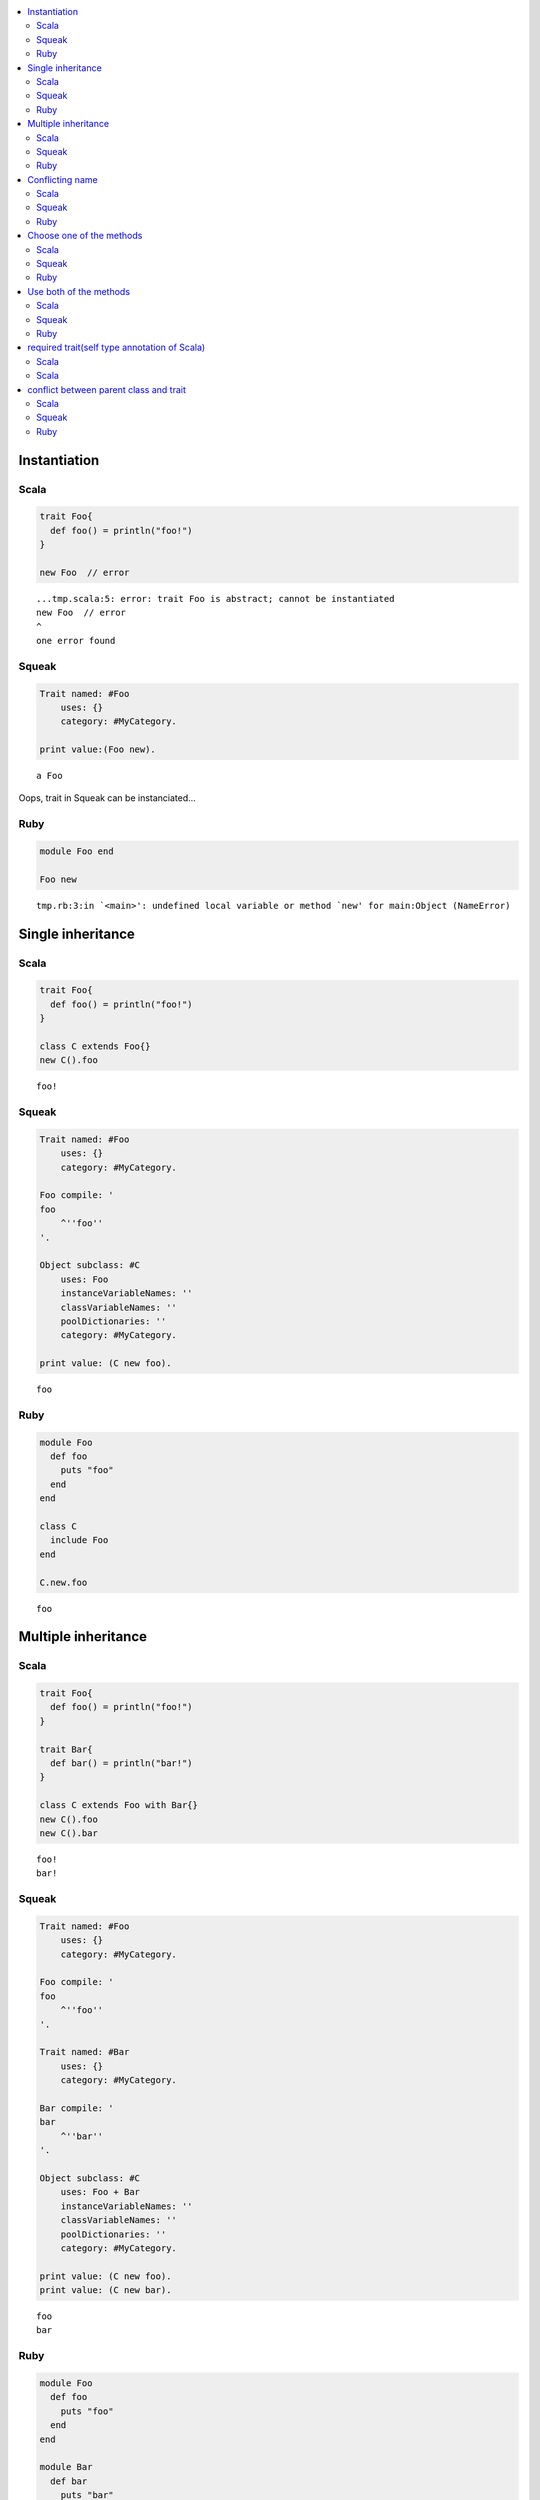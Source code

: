 .. contents::
   :local:


Instantiation
=============



Scala
-----

.. code-block:: scala

  trait Foo{
    def foo() = println("foo!")
  }
  
  new Foo  // error


::

  ...tmp.scala:5: error: trait Foo is abstract; cannot be instantiated
  new Foo  // error
  ^
  one error found



Squeak
------

.. code-block:: smalltalk

  Trait named: #Foo
      uses: {}
      category: #MyCategory.
  
  print value:(Foo new).


::

  a Foo


Oops, trait in Squeak can be instanciated...



Ruby
-----

.. code-block:: ruby

  module Foo end
  
  Foo new


::

  tmp.rb:3:in `<main>': undefined local variable or method `new' for main:Object (NameError)


Single inheritance
==================



Scala
-----

.. code-block:: scala

  trait Foo{
    def foo() = println("foo!")
  }
  
  class C extends Foo{}
  new C().foo


::

  foo!



Squeak
------

.. code-block:: smalltalk

  Trait named: #Foo
      uses: {}
      category: #MyCategory.
  
  Foo compile: '
  foo
      ^''foo''
  '.
  
  Object subclass: #C
      uses: Foo
      instanceVariableNames: ''
      classVariableNames: ''
      poolDictionaries: ''
      category: #MyCategory.
  
  print value: (C new foo).


::

  foo



Ruby
-----

.. code-block:: ruby

  module Foo
    def foo
      puts "foo"
    end
  end
  
  class C
    include Foo
  end
  
  C.new.foo


::

  foo


Multiple inheritance
====================



Scala
-----

.. code-block:: scala

  trait Foo{
    def foo() = println("foo!")
  }
  
  trait Bar{
    def bar() = println("bar!")
  }
  
  class C extends Foo with Bar{}
  new C().foo
  new C().bar


::

  foo!
  bar!



Squeak
------

.. code-block:: smalltalk

  Trait named: #Foo
      uses: {}
      category: #MyCategory.
  
  Foo compile: '
  foo
      ^''foo''
  '.
  
  Trait named: #Bar
      uses: {}
      category: #MyCategory.
  
  Bar compile: '
  bar
      ^''bar''
  '.
  
  Object subclass: #C
      uses: Foo + Bar
      instanceVariableNames: ''
      classVariableNames: ''
      poolDictionaries: ''
      category: #MyCategory.
  
  print value: (C new foo).
  print value: (C new bar).


::

  foo
  bar



Ruby
-----

.. code-block:: ruby

  module Foo
    def foo
      puts "foo"
    end
  end
  
  module Bar
    def bar
      puts "bar"
    end
  end
  
  class C
    include Foo
    include Bar
  end
  
  C.new.foo
  C.new.bar


::

  foo
  bar


Conflicting name
================



Scala
-----

.. code-block:: scala

  trait Foo{
    def hello() = println("foo!")
  }
  
  trait Bar{
    def hello() = println("bar!")
  }
  
  class C extends Foo with Bar{}


::

  ...tmp.scala:9: error: class C inherits conflicting members:
    method hello in trait Foo of type ()Unit  and
    method hello in trait Bar of type ()Unit
  (Note: this can be resolved by declaring an override in class C.)
  class C extends Foo with Bar{}
        ^
  one error found



Squeak
------

.. code-block:: smalltalk

  Trait named: #Foo
      uses: {}
      category: #MyCategory.
  
  Foo compile: '
  hello
      ^''foo''
  '.
  
  Trait named: #Bar
      uses: {}
      category: #MyCategory.
  
  Bar compile: '
  hello
      ^''bar''
  '.
  
  Object subclass: #C
      uses: Foo + Bar
      instanceVariableNames: ''
      classVariableNames: ''
      poolDictionaries: ''
      category: #MyCategory.
  
  [
      print value: (C new hello).
  ] on: Exception
    do: printException.


::

  Error: A class or trait does not properly resolve a conflict between multiple traits it uses.


error occurs when you send a message, not when you define a class



Ruby
-----

.. code-block:: ruby

  module Foo
    def hello
      puts "foo"
    end
  end
  
  module Bar
    def hello
      puts "bar"
    end
  end
  
  class C
    include Foo
    include Bar
  end
  
  C.new.hello


::

  bar


Ruby silently overrides conflicting methods


Choose one of the methods
=========================



Scala
-----

.. code-block:: scala

  trait Foo{
    def hello() = println("foo!")
  }
  
  trait Bar{
    def hello() = println("bar!")
  }
  
  class C extends Foo with Bar{
    override def hello() = super[Bar].hello
  }
  
  new C().hello


::

  bar!



Squeak
------

.. code-block:: smalltalk

  Trait named: #Foo
      uses: {}
      category: #MyCategory.
  
  Foo compile: '
  hello
      ^''foo''
  '.
  
  Trait named: #Bar
      uses: {}
      category: #MyCategory.
  
  Bar compile: '
  hello
      ^''bar''
  '.
  
  Object subclass: #C
      uses: Foo - {#hello} + Bar
      instanceVariableNames: ''
      classVariableNames: ''
      poolDictionaries: ''
      category: #MyCategory.
  
  print value: (C new hello).


::

  bar



Ruby
-----

.. code-block:: ruby

  module Foo
    def hello
      puts "foo"
    end
  end
  
  module Bar
    def hello
      puts "bar"
    end
  end
  
  class C
    include Bar
    include Foo
    def hello
      Bar.instance_method(:hello).bind(self).call
    end
  end
  
  C.new.hello


::

  bar


Use both of the methods
=======================



Scala
-----

.. code-block:: scala

  trait Foo{
    def hello() = println("foo!")
  }
  
  trait Bar{
    def hello() = println("bar!")
  }
  
  class C extends Foo with Bar{
    override def hello() = {  // use both
      super[Foo].hello
      super[Bar].hello
    }
  }
  
  new C().hello


::

  foo!
  bar!



Squeak
------

.. code-block:: smalltalk

  Trait named: #Foo
      uses: {}
      category: #MyCategory.
  
  Foo compile: '
  hello
      ^''foo''
  '.
  
  Trait named: #Bar
      uses: {}
      category: #MyCategory.
  
  Bar compile: '
  hello
      ^''bar''
  '.
  
  Object subclass: #C
      uses: (Foo @ {#foo -> #hello} - {#hello} +
             Bar @ {#bar -> #hello} - {#hello})
      instanceVariableNames: ''
      classVariableNames: ''
      poolDictionaries: ''
      category: #MyCategory.
  
  C compile: '
  hello
      ^(self foo , self bar)
  '.
  
  print value: (C new hello).


::

  foobar



Ruby
-----

.. code-block:: ruby

  module Foo
    def hello
      puts "foo"
    end
  end
  
  module Bar
    def hello
      puts "bar"
    end
  end
  
  class C
    include Foo
    include Bar
    def hello
      Foo.instance_method(:hello).bind(self).call
      Bar.instance_method(:hello).bind(self).call
    end
  end
  
  C.new.hello


::

  foo
  bar


required trait(self type annotation of Scala)
=============================================



Scala
-----

.. code-block:: scala

  trait HaveFoo{
    def foo() : String = "foo"
  }
  
  trait NeedFoo{
    self : HaveFoo =>
    def hello() = println(foo())
  }
  
  // error: NeedFoo should be with HaveFoo
  class C extends NeedFoo{}


::

  ...tmp.scala:11: error: illegal inheritance;
   self-type this.C does not conform to this.NeedFoo's selftype this.NeedFoo with this.HaveFoo
  class C extends NeedFoo{}
                  ^
  one error found



Scala
-----

.. code-block:: scala

  trait HaveFoo{
    def foo() : String = "foo"
  }
  
  trait NeedFoo{
    self : HaveFoo =>
    def hello() = println(foo())
  }
  
  class C extends NeedFoo with HaveFoo{}
  new C().hello


::

  foo


conflict between parent class and trait
=======================================



Scala
-----

.. code-block:: scala

  trait Foo{
    def hello() = println("foo!")
  }
  
  class ParentClass{
    def hello() = println("parent class!")
  }
  
  class C extends ParentClass with Foo{}


::

  ...tmp.scala:9: error: class C inherits conflicting members:
    method hello in class ParentClass of type ()Unit  and
    method hello in trait Foo of type ()Unit
  (Note: this can be resolved by declaring an override in class C.)
  class C extends ParentClass with Foo{}
        ^
  one error found



Squeak
------

.. code-block:: smalltalk

  Trait named: #Foo
      uses: {}
      category: #MyCategory.
  
  Foo compile: '
  hello
      ^''foo''
  '.
  
  Object subclass: #ParentClass
      instanceVariableNames: ''
      classVariableNames: ''
      poolDictionaries: ''
      category: #MyCategory.
  
  ParentClass compile: '
  hello
      ^''parent class''
  '.
  
  ParentClass subclass: #C
      uses: Foo
      instanceVariableNames: ''
      classVariableNames: ''
      poolDictionaries: ''
      category: #MyCategory.
  
  [
      print value: (C new hello).
  ] on: Exception
    do: printException.


::

  foo



Ruby
-----

.. code-block:: ruby

  module Foo
    def hello
      puts "foo"
    end
  end
  
  class ParentClass
    def hello
      puts "parent class"
    end
  end
  
  class C < ParentClass
    include Foo
  end
  
  C.new.hello


::

  foo

